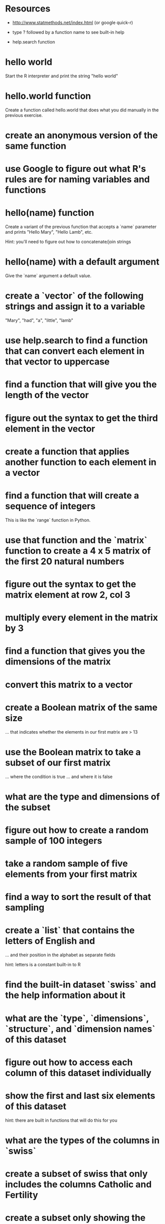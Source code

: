 * Resources
- http://www.statmethods.net/index.html (or google quick-r)

- type ? followed by a function name to see built-in help

- help.search function

* hello world
Start the R interpreter and print the string "hello world"
* hello.world function
Create a function called hello.world that does what you did manually
in the previous exercise. 
* create an anonymous version of the same function
* use Google to figure out what R's rules are for naming variables and functions
* hello(name) function
Create a variant of the previous function that accepts a `name`
parameter and prints "Hello Mary", "Hello Lamb", etc. 

Hint: you'll need to figure out how to concatenate/join strings
* hello(name) with a default argument
Give the `name` argument a default value.
* create a `vector` of the following strings and assign it to a variable
"Mary", "had", "a", "little", "lamb"
* use help.search to find a function that can convert each element in that vector to uppercase 
* find a function that will give you the length of the vector
* figure out the syntax to get the third element in the vector
* create a function that applies another function to each element in a vector
* find a function that will create a sequence of integers
This is like the `range` function in Python.
* use that function and the `matrix` function to create a 4 x 5 matrix of the first 20 natural numbers
* figure out the syntax to get the matrix element at row 2, col 3
* multiply every element in the matrix by 3 
* find a function that gives you the dimensions of the matrix
* convert this matrix to a vector
* create a Boolean matrix of the same size 
... that indicates whether the elements in our first matrix are > 13
* use the Boolean matrix to take a subset of our first matrix
... where the condition is true
... and where it is false
* what are the type and dimensions of the subset
* figure out how to create a random sample of 100 integers
* take a random sample of five elements from your first matrix
* find a way to sort the result of that sampling
* create a `list` that contains the letters of English and 
... and their position in the alphabet as separate fields

hint: letters is a constant built-in to R
* find the built-in dataset `swiss` and the help information about it
* what are the `type`, `dimensions`, `structure`, and `dimension names` of this dataset
* figure out how to access each column of this dataset individually
* show the first and last six elements of this dataset
hint: there are built in functions that will do this for you
* what are the types of the columns in `swiss`
* create a subset of swiss that only includes the columns Catholic and Fertility
* create a subset only showing the regions that are at least 50% Catholic
* use the functions that Isabella mentioned to examine the swiss data
* look at the `airquality` built-in dataset and create a subset without the NA Ozone values removed
* plot the various dimensions of the airquality dataset
* advanced exercise
** work in groups to choose some line-based log data (like apache logs, syslog, etc.)
** use `awk`, `perl`, `sed` or similar to select a subset (match a regular expression) and output csv
** save the output into a csv file and then import into R
** use what you've learnt so far to explore, summarize and plot the data 
